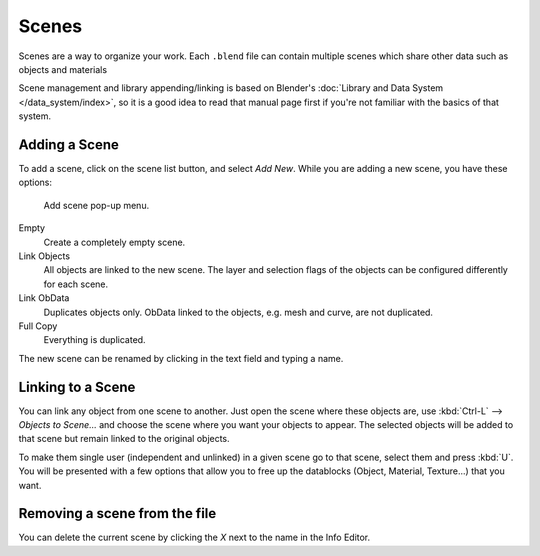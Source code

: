 
******
Scenes
******

Scenes are a way to organize your work.
Each ``.blend`` file can contain multiple scenes which share other data such as objects and materials

Scene management and library appending/linking is based on Blender's
:doc:`Library and Data System </data_system/index>`,
so it is a good idea to read that manual page first if you're not familiar with the basics of that system.


Adding a Scene
==============

To add a scene, click on the scene list button, and select *Add New*.
While you are adding a new scene, you have these options:


.. figure:: /images/Interface-Scene-AddButton-Dialog.jpg

   Add scene pop-up menu.


Empty
   Create a completely empty scene.
Link Objects
   All objects are linked to the new scene.
   The layer and selection flags of the objects can be configured differently for each scene.
Link ObData
   Duplicates objects only. ObData linked to the objects, e.g. mesh and curve, are not duplicated.
Full Copy
   Everything is duplicated.

The new scene can be renamed by clicking in the text field and typing a name.


Linking to a Scene
==================

You can link any object from one scene to another.
Just open the scene where these objects are,
use :kbd:`Ctrl-L` --> *Objects to Scene...*
and choose the scene where you want your objects to appear.
The selected objects will be added to that scene but remain linked to the original objects.

To make them single user (independent and unlinked) in a given scene go to that scene, select them and press :kbd:`U`.
You will be presented with a few options that allow you to free up the datablocks (Object,
Material, Texture...) that you want.


Removing a scene from the file
==============================

You can delete the current scene by clicking the *X* next to the name in the Info Editor.
